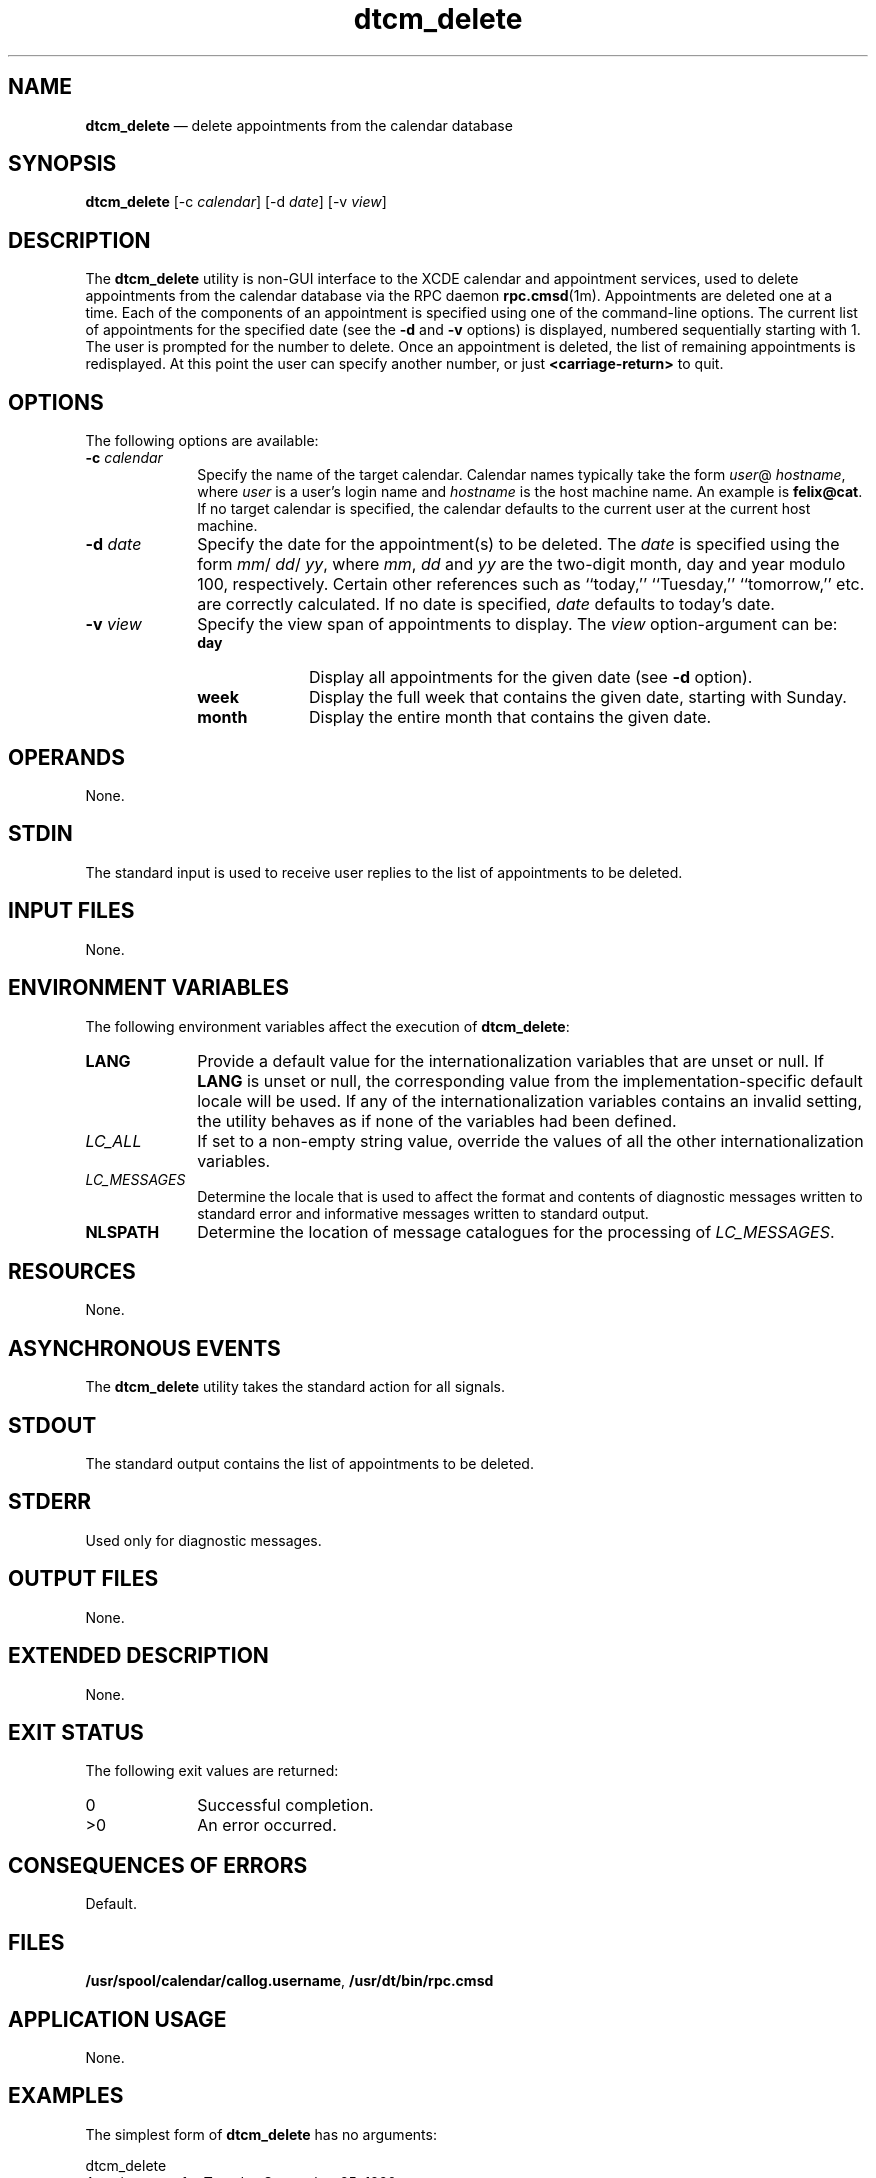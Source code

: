 '\" t
...\" cm_delet.sgm /main/10 1996/09/08 19:50:22 rws $
.de P!
.fl
\!!1 setgray
.fl
\\&.\"
.fl
\!!0 setgray
.fl			\" force out current output buffer
\!!save /psv exch def currentpoint translate 0 0 moveto
\!!/showpage{}def
.fl			\" prolog
.sy sed -e 's/^/!/' \\$1\" bring in postscript file
\!!psv restore
.
.de pF
.ie     \\*(f1 .ds f1 \\n(.f
.el .ie \\*(f2 .ds f2 \\n(.f
.el .ie \\*(f3 .ds f3 \\n(.f
.el .ie \\*(f4 .ds f4 \\n(.f
.el .tm ? font overflow
.ft \\$1
..
.de fP
.ie     !\\*(f4 \{\
.	ft \\*(f4
.	ds f4\"
'	br \}
.el .ie !\\*(f3 \{\
.	ft \\*(f3
.	ds f3\"
'	br \}
.el .ie !\\*(f2 \{\
.	ft \\*(f2
.	ds f2\"
'	br \}
.el .ie !\\*(f1 \{\
.	ft \\*(f1
.	ds f1\"
'	br \}
.el .tm ? font underflow
..
.ds f1\"
.ds f2\"
.ds f3\"
.ds f4\"
.ta 8n 16n 24n 32n 40n 48n 56n 64n 72n 
.TH "dtcm_delete" "user cmd"
.SH "NAME"
\fBdtcm_delete\fP \(em delete appointments from the calendar database
.SH "SYNOPSIS"
.PP
\fBdtcm_delete\fP [-c\0\fIcalendar\fP]  [-d\0\fIdate\fP]  [-v\0\fIview\fP] 
.SH "DESCRIPTION"
.PP
The
\fBdtcm_delete\fP utility is non-GUI interface to the XCDE calendar and appointment services,
used to delete appointments from the calendar
database via the RPC daemon
\fBrpc\&.cmsd\fP(1m)\&. Appointments are deleted one at a time\&.
Each of the components of an
appointment is specified using one of the command-line options\&.
The current list of appointments for the specified date
(see the
\fB-d\fP and
\fB-v\fP options) is displayed,
numbered sequentially starting with 1\&.
The user is prompted for the number to delete\&.
Once an appointment
is deleted, the list of remaining appointments is redisplayed\&.
At this point
the user can specify another number, or just
\fB<carriage-return>\fP to quit\&.
.SH "OPTIONS"
.PP
The following options are available:
.IP "\fB-c\0\fP\fIcalendar\fP" 10
Specify the name of the target calendar\&.
Calendar names
typically take the form
\fIuser\fP@ \fIhostname\fP, where
\fIuser\fP is a user\&'s login name and
\fIhostname\fP is the host machine name\&.
An example is
\fBfelix@cat\fP\&. If no target calendar is specified,
the calendar defaults to
the current user at the current host machine\&.
.IP "\fB-d\0\fP\fIdate\fP" 10
Specify the date for the appointment(s) to be deleted\&.
The
\fIdate\fP is specified using the form
\fImm\fP/ \fIdd\fP/ \fIyy\fP, where
\fImm\fP, \fIdd\fP and
\fIyy\fP are the two-digit month, day and year modulo 100, respectively\&.
Certain other references such as
``today,\&'\&' ``Tuesday,\&'\&' ``tomorrow,\&'\&' etc\&.
are correctly calculated\&.
If no date is specified,
\fIdate\fP defaults to today\&'s date\&.
.IP "\fB-v\0\fP\fIview\fP" 10
Specify the view span of appointments to display\&.
The
\fIview\fP option-argument can be:
.RS
.IP "\fBday\fP" 10
Display all appointments for the given date (see
\fB-d\fP option)\&.
.IP "\fBweek\fP" 10
Display the full week that contains the given date,
starting with Sunday\&.
.IP "\fBmonth\fP" 10
Display the entire month that contains the given date\&.
.RE
.SH "OPERANDS"
.PP
None\&.
.SH "STDIN"
.PP
The standard input is used to receive user
replies to the list of appointments to be deleted\&.
.SH "INPUT FILES"
.PP
None\&.
.SH "ENVIRONMENT VARIABLES"
.PP
The following environment variables affect the execution of
\fBdtcm_delete\fP:
.IP "\fBLANG\fP" 10
Provide a default value for the internationalization variables
that are unset or null\&.
If
\fBLANG\fP is unset or null, the corresponding value from the
implementation-specific default locale will be used\&.
If any of the internationalization variables contains an invalid setting, the
utility behaves as if none of the variables had been defined\&.
.IP "\fILC_ALL\fP" 10
If set to a non-empty string value,
override the values of all the other internationalization variables\&.
.IP "\fILC_MESSAGES\fP" 10
Determine the locale that is used to affect
the format and contents of diagnostic
messages written to standard error
and informative messages written to standard output\&.
.IP "\fBNLSPATH\fP" 10
Determine the location of message catalogues
for the processing of
\fILC_MESSAGES\fP\&.
.SH "RESOURCES"
.PP
None\&.
.SH "ASYNCHRONOUS EVENTS"
.PP
The
\fBdtcm_delete\fP utility takes the standard action for all signals\&.
.SH "STDOUT"
.PP
The standard output contains the list of appointments to be
deleted\&.
.SH "STDERR"
.PP
Used only for diagnostic messages\&.
.SH "OUTPUT FILES"
.PP
None\&.
.SH "EXTENDED DESCRIPTION"
.PP
None\&.
.SH "EXIT STATUS"
.PP
The following exit values are returned:
.IP "0" 10
Successful completion\&.
.IP ">0" 10
An error occurred\&.
.SH "CONSEQUENCES OF ERRORS"
.PP
Default\&.
.SH "FILES"
.PP
\fB/usr/spool/calendar/callog\&.username\fP,
\fB/usr/dt/bin/rpc\&.cmsd\fP
.SH "APPLICATION USAGE"
.PP
None\&.
.SH "EXAMPLES"
.PP
The simplest form of
\fBdtcm_delete\fP has no arguments:
.PP
.nf
\f(CWdtcm_delete
Appointments for Tuesday September 25, 1990:
        1) Appointment
        2) 10:30am-10:45am Morning Tea
        3) 2:00pm-3:00pm Staff meeting
        4) 4:30pm-5:30pm Phone home
Item to delete (number)? 2
Appointments for Tuesday September 25, 1990:
        1) Appointment
        2) 2:00pm-3:00pm Staff meeting
        3) 4:30pm-5:30pm Phone home
Item to delete (number)?\fR
.fi
.PP
.PP
To delete at a specific date:
.PP
.nf
\f(CWdtcm_delete -d 09/26/90
Appointments for Wednesday September 26, 1990:
        1) 11:00am-12:00pm Appointment
        2) 11:30am-12:30pm Group Lunch
        3) 4:00pm-5:00pm Tech Interview
Item to delete (number)? 1
Appointments for Wednesday September 26, 1990:
        1) 11:30am-12:30pm Group Lunch
        2) 4:00pm-5:00pm Tech Interview
Item to delete (number)?\fR
.fi
.PP
.PP
To delete from a specific target calendar:
.PP
.nf
\f(CWdtcm_delete -c felix@cat
Appointments for Tuesday September 25, 1990:
        1) Appointment
        2) 10:15am-10:30am Coffee
        3) 11:15am-11:30am Doughnuts
        4) 2:00pm-2:15pm Coffee
        5) 3:30pm-3:45pm Snack
        6) 4:30pm-4:45pm Coffee
Item to delete (number)? 5
Appointments for Tuesday September 25, 1990:
        1) Appointment
        2) 10:15am-10:30am Coffee
        3) 11:15am-11:30am Doughnuts
        4) 2:00pm-2:15pm Coffee
        5) 4:30pm-4:45pm Coffee
Item to delete (number)?\fR
.fi
.PP
.PP
To delete multiple appointments:
.PP
.nf
\f(CWdtcm_delete
Appointments for Tuesday September 25, 1990:
        1) Appointment
        2) 10:15am-10:30am Coffee
        3) 11:15am-11:30am Doughnuts
        4) 2:00pm-2:15pm Coffee
        5) 3:30pm-3:45pm Snack
        6) 4:30pm-4:45pm Coffee
Item to delete (number)? 5
Appointments for Tuesday September 25, 1990:
        1) Appointment
        2) 10:15am-10:30am Coffee
        3) 11:15am-11:30am Doughnuts
        4) 2:00pm-2:15pm Coffee
        5) 4:30pm-4:45pm Coffee
Item to delete (number)? 3
Appointments for Tuesday September 25, 1990:
        1) Appointment
        2) 10:15am-10:30am Coffee
        3) 2:00pm-2:15pm Coffee
        4) 4:30pm-4:45pm Coffee
Item to delete (number)?\fR
.fi
.PP
.SH "SEE ALSO"
.PP
\fBrpc\&.cmsd\fP(1m), \fBdtcm\fP(1), \fBdtcm_insert\fP(1), \fBdtcm_lookup\fP(1)\&.
...\" created by instant / docbook-to-man, Sun 02 Sep 2012, 09:40

